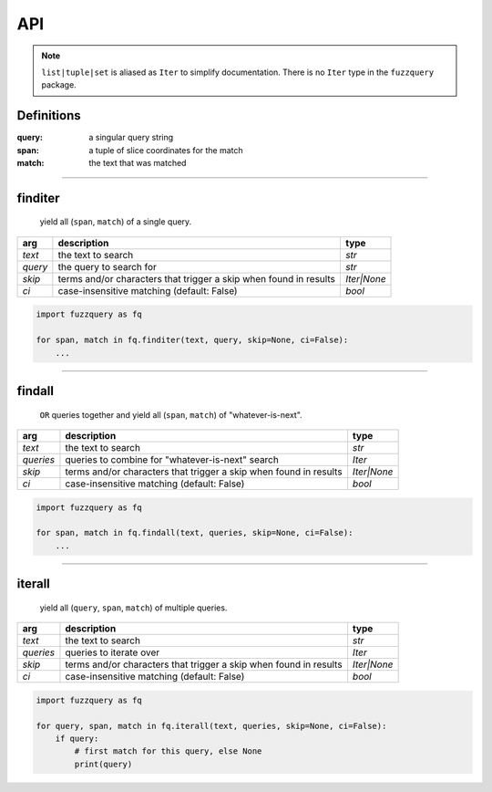 API
========
.. note::

  ``list|tuple|set`` is aliased as ``Iter`` to simplify documentation. There is no ``Iter`` type in the ``fuzzquery`` package.

Definitions
-----------

:query: a singular query string
:span: a tuple of slice coordinates for the match
:match: the text that was matched

----------

finditer
--------

  yield all (``span``, ``match``) of a single query.

+----------+-------------------------------------------------------------------+--------------+
| arg      | description                                                       | type         |
+==========+===================================================================+==============+
|*text*    | the text to search                                                | `str`        |
+----------+-------------------------------------------------------------------+--------------+
|*query*   | the query to search for                                           | `str`        |
+----------+-------------------------------------------------------------------+--------------+
|*skip*    | terms and/or characters that trigger a skip when found in results | `Iter|None`  |
+----------+-------------------------------------------------------------------+--------------+
|*ci*      | case-insensitive matching  (default: False)                       | `bool`       |
+----------+-------------------------------------------------------------------+--------------+

.. code-block:: python

  import fuzzquery as fq

  for span, match in fq.finditer(text, query, skip=None, ci=False):
      ...

------------------

findall
-------

  ``OR`` queries together and yield all (``span``, ``match``) of "whatever-is-next".

+-----------+-------------------------------------------------------------------+--------------+
| arg       | description                                                       | type         |
+===========+===================================================================+==============+
|*text*     | the text to search                                                | `str`        |
+-----------+-------------------------------------------------------------------+--------------+
|*queries*  | queries to combine for "whatever-is-next" search                  | `Iter`       |
+-----------+-------------------------------------------------------------------+--------------+
|*skip*     | terms and/or characters that trigger a skip when found in results | `Iter|None`  |
+-----------+-------------------------------------------------------------------+--------------+
|*ci*       | case-insensitive matching  (default: False)                       | `bool`       |
+-----------+-------------------------------------------------------------------+--------------+

.. code-block:: python

  import fuzzquery as fq

  for span, match in fq.findall(text, queries, skip=None, ci=False):
      ...

---------------

iterall
-------

  yield all (``query``, ``span``, ``match``) of multiple queries.
  
+-----------+-------------------------------------------------------------------+--------------+
| arg       | description                                                       | type         |
+===========+===================================================================+==============+
|*text*     | the text to search                                                | `str`        |
+-----------+-------------------------------------------------------------------+--------------+
|*queries*  | queries to iterate over                                           | `Iter`       |
+-----------+-------------------------------------------------------------------+--------------+
|*skip*     | terms and/or characters that trigger a skip when found in results | `Iter|None`  |
+-----------+-------------------------------------------------------------------+--------------+
|*ci*       | case-insensitive matching  (default: False)                       | `bool`       |
+-----------+-------------------------------------------------------------------+--------------+

.. code-block:: python

  import fuzzquery as fq

  for query, span, match in fq.iterall(text, queries, skip=None, ci=False):
      if query:
          # first match for this query, else None
          print(query)
